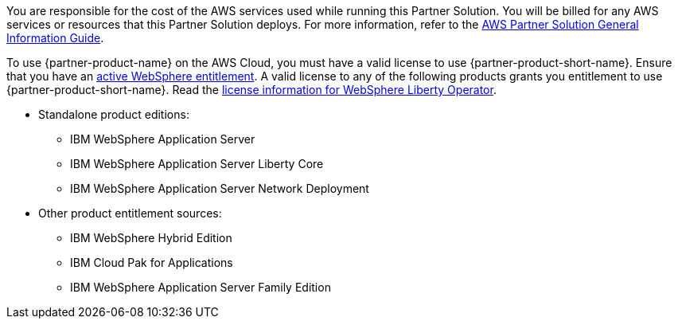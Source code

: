 // Include details about any licenses and how to sign up. Provide links as appropriate.

You are responsible for the cost of the AWS services used while running this Partner Solution. You will be billed for any AWS services or resources that this Partner Solution deploys. For more information, refer to the https://fwd.aws/rA69w?[AWS Partner Solution General Information Guide^].

To use {partner-product-name} on the AWS Cloud, you must have a valid license to use {partner-product-short-name}.
Ensure that you have an https://www.ibm.com/software/passportadvantage/pao_customer.html[active WebSphere entitlement]. A valid license to any of the following products grants you entitlement to use {partner-product-short-name}. Read the https://ibm.biz/was-license[license information for WebSphere Liberty Operator].

* Standalone product editions:
** IBM WebSphere Application Server
** IBM WebSphere Application Server Liberty Core
** IBM WebSphere Application Server Network Deployment
* Other product entitlement sources:
** IBM WebSphere Hybrid Edition
** IBM Cloud Pak for Applications
** IBM WebSphere Application Server Family Edition
